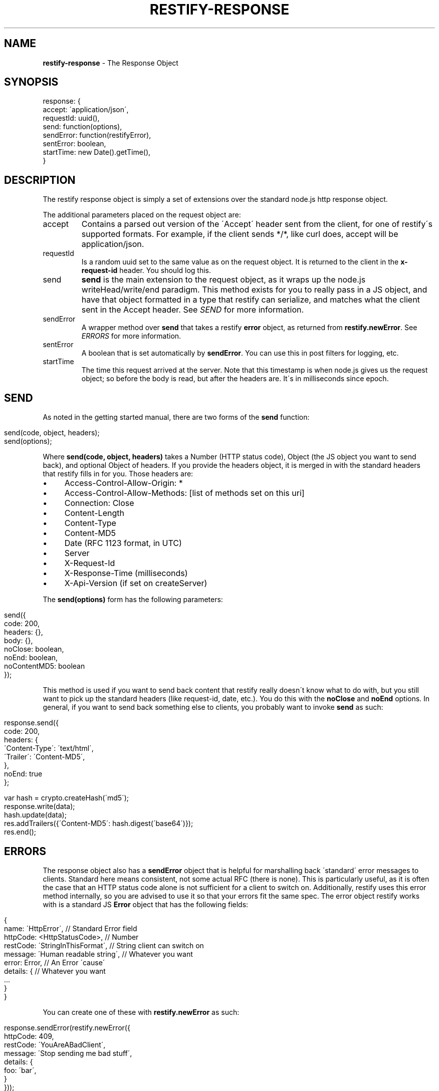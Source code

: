 .\" generated with Ronn/v0.7.3
.\" http://github.com/rtomayko/ronn/tree/0.7.3
.
.TH "RESTIFY\-RESPONSE" "7" "June 2011" "" ""
.
.SH "NAME"
\fBrestify\-response\fR \- The Response Object
.
.SH "SYNOPSIS"
.
.nf

response: {
  accept: \'application/json\',
  requestId: uuid(),
  send: function(options),
  sendError: function(restifyError),
  sentError: boolean,
  startTime: new Date()\.getTime(),
}
.
.fi
.
.SH "DESCRIPTION"
The restify response object is simply a set of extensions over the standard node\.js http response object\.
.
.P
The additional parameters placed on the request object are:
.
.TP
accept
Contains a parsed out version of the \'Accept\' header sent from the client, for one of restify\'s supported formats\. For example, if the client sends */*, like curl does, accept will be application/json\.
.
.TP
requestId
Is a random uuid set to the same value as on the request object\. It is returned to the client in the \fBx\-request\-id\fR header\. You should log this\.
.
.TP
send
\fBsend\fR is the main extension to the request object, as it wraps up the node\.js writeHead/write/end paradigm\. This method exists for you to really pass in a JS object, and have that object formatted in a type that restify can serialize, and matches what the client sent in the Accept header\. See \fISEND\fR for more information\.
.
.TP
sendError
A wrapper method over \fBsend\fR that takes a restify \fBerror\fR object, as returned from \fBrestify\.newError\fR\. See \fIERRORS\fR for more information\.
.
.TP
sentError
A boolean that is set automatically by \fBsendError\fR\. You can use this in post filters for logging, etc\.
.
.TP
startTime
The time this request arrived at the server\. Note that this timestamp is when node\.js gives us the request object; so before the body is read, but after the headers are\. It\'s in milliseconds since epoch\.
.
.SH "SEND"
As noted in the getting started manual, there are two forms of the \fBsend\fR function:
.
.IP "" 4
.
.nf

send(code, object, headers);
send(options);
.
.fi
.
.IP "" 0
.
.P
Where \fBsend(code, object, headers)\fR takes a Number (HTTP status code), Object (the JS object you want to send back), and optional Object of headers\. If you provide the headers object, it is merged in with the standard headers that restify fills in for you\. Those headers are:
.
.IP "\(bu" 4
Access\-Control\-Allow\-Origin: *
.
.IP "\(bu" 4
Access\-Control\-Allow\-Methods: [list of methods set on this uri]
.
.IP "\(bu" 4
Connection: Close
.
.IP "\(bu" 4
Content\-Length
.
.IP "\(bu" 4
Content\-Type
.
.IP "\(bu" 4
Content\-MD5
.
.IP "\(bu" 4
Date (RFC 1123 format, in UTC)
.
.IP "\(bu" 4
Server
.
.IP "\(bu" 4
X\-Request\-Id
.
.IP "\(bu" 4
X\-Response\-Time (milliseconds)
.
.IP "\(bu" 4
X\-Api\-Version (if set on createServer)
.
.IP "" 0
.
.P
The \fBsend(options)\fR form has the following parameters:
.
.IP "" 4
.
.nf

send({
  code: 200,
  headers: {},
  body: {},
  noClose: boolean,
  noEnd: boolean,
  noContentMD5: boolean
});
.
.fi
.
.IP "" 0
.
.P
This method is used if you want to send back content that restify really doesn\'t know what to do with, but you still want to pick up the standard headers (like request\-id, date, etc\.)\. You do this with the \fBnoClose\fR and \fBnoEnd\fR options\. In general, if you want to send back something else to clients, you probably want to invoke \fBsend\fR as such:
.
.IP "" 4
.
.nf

response\.send({
  code: 200,
  headers: {
    \'Content\-Type\': \'text/html\',
    \'Trailer\': \'Content\-MD5\',
  },
  noEnd: true
};

var hash = crypto\.createHash(\'md5\');
\.\.\.
response\.write(data);
hash\.update(data);
\.\.\.
res\.addTrailers({\'Content\-MD5\': hash\.digest(\'base64\')});
res\.end();
.
.fi
.
.IP "" 0
.
.SH "ERRORS"
The response object also has a \fBsendError\fR object that is helpful for marshalling back \'standard\' error messages to clients\. Standard here means consistent, not some actual RFC (there is none)\. This is particularly useful, as it is often the case that an HTTP status code alone is not sufficient for a client to switch on\. Additionally, restify uses this error method internally, so you are advised to use it so that your errors fit the same spec\. The error object restify works with is a standard JS \fBError\fR object that has the following fields:
.
.IP "" 4
.
.nf

{
  name: \'HttpError\',                 // Standard Error field
  httpCode: <HttpStatusCode>,        // Number
  restCode: \'StringInThisFormat\',    // String client can switch on
  message: \'Human readable string\',  // Whatever you want
  error: Error,                      // An Error \'cause\'
  details: {                         // Whatever you want
    \.\.\.
  }
}
.
.fi
.
.IP "" 0
.
.P
You can create one of these with \fBrestify\.newError\fR as such:
.
.IP "" 4
.
.nf

response\.sendError(restify\.newError({
  httpCode: 409,
  restCode: \'YouAreABadClient\',
  message: \'Stop sending me bad stuff\',
  details: {
    foo: \'bar\',
  }
}));
.
.fi
.
.IP "" 0
.
.P
HttpCodes are defined on \fBrestify\.HttpCodes\fR, and there are some standard REST code strings on \fBrestify\.RestCodes\fR\. RestCodes has the following:
.
.IP "\(bu" 4
BadRequest: \'BadRequest\'
.
.IP "\(bu" 4
InternalError: \'InternalError\'
.
.IP "\(bu" 4
InvalidArgument: \'InvalidArgument\'
.
.IP "\(bu" 4
InvalidCredentials: \'InvalidCredentials\'
.
.IP "\(bu" 4
InvalidHeader: \'InvalidHeader\'
.
.IP "\(bu" 4
InvalidVersion: \'InvalidVersion\'
.
.IP "\(bu" 4
MissingParameter: \'MissingParameter\'
.
.IP "\(bu" 4
NotAuthorized: \'NotAuthorized\'
.
.IP "\(bu" 4
RequestThrottled: \'RequestThrottled\'
.
.IP "\(bu" 4
RequestTooLarge: \'RequestTooLarge\'
.
.IP "\(bu" 4
ResourceMoved: \'ResourceMoved\'
.
.IP "\(bu" 4
ResourceNotFound: \'ResourceNotFound\'
.
.IP "\(bu" 4
RetriesExceeded: \'RetriesExceeded\'
.
.IP "\(bu" 4
UnknownError: \'UnknownError\'
.
.IP "" 0
.
.P
If you don\'t set \fBrestCode\fR, restify sets it to \fIUnknownError\fR\. If you don\'t set \fBmessage\fR, restify sets it to \fIUnknown error occured\.\fR\. Details and error are not required, and are not set if not present\.
.
.SH "SECURITY CONSIDERATIONS"
Don\'t send back JS \fBError\fR objects on the \fBsendError\fR in production usage\. That will have your stack traces, etc\. Bad news\.
.
.SH "COPYRIGHT/LICENSE"
Copyright 2011 Mark Cavage \fImcavage@gmail\.com\fR
.
.P
This software is licensed under the MIT License\.
.
.SH "SEE ALSO"
restify(3), restify\-request(7)
